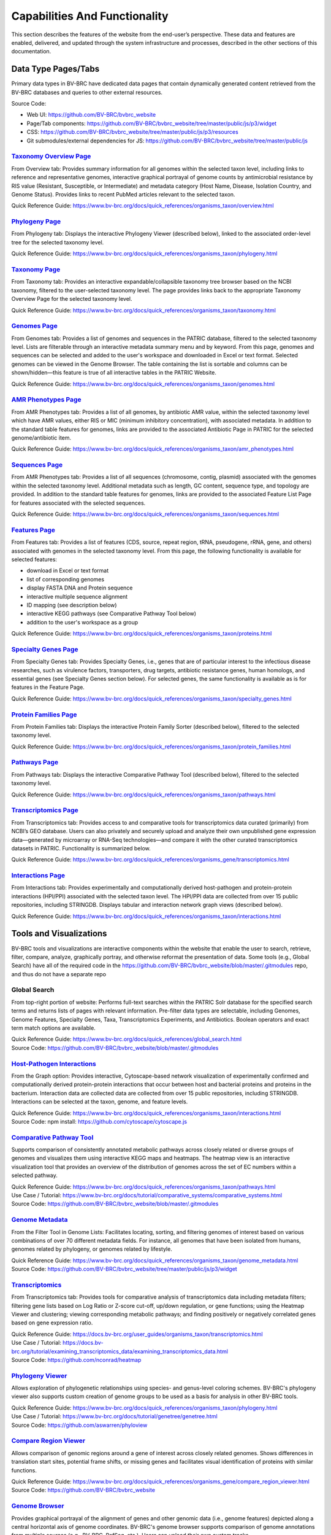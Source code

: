 Capabilities And Functionality
===============================

This section describes the features of the website from the end-user’s perspective. These data and features are enabled, delivered, and updated through the system infrastructure and processes, described in the other sections of this documentation.

Data Type Pages/Tabs
---------------------

Primary data types in BV-BRC have dedicated data pages that contain dynamically generated content retrieved from the BV-BRC databases and queries to other external resources.

Source Code:

- Web UI: https://github.com/BV-BRC/bvbrc_website
- Page/Tab components: https://github.com/BV-BRC/bvbrc_website/tree/master/public/js/p3/widget
- CSS: https://github.com/BV-BRC/bvbrc_website/tree/master/public/js/p3/resources
- Git submodules/external dependencies for JS: https://github.com/BV-BRC/bvbrc_website/tree/master/public/js

`Taxonomy Overview Page <https://www.bv-brc.org/view/Taxonomy/1763#view_tab=overview>`_
###########################################################################################

From Overview tab: Provides summary information for all genomes within the selected taxon level, including links to reference and representative genomes, interactive graphical portrayal of genome counts by antimicrobial resistance by RIS value (Resistant, Susceptible, or Intermediate) and metadata category (Host Name, Disease, Isolation Country, and Genome Status). Provides links to recent PubMed articles relevant to the selected taxon.

Quick Reference Guide: https://www.bv-brc.org/docs/quick_references/organisms_taxon/overview.html

`Phylogeny Page <https://www.bv-brc.org/view/Taxonomy/1763#view_tab=phylogeny>`_
####################################################################################

From Phylogeny tab: Displays the interactive Phylogeny Viewer (described below), linked to the associated order-level tree for the selected taxonomy level.

Quick Reference Guide: https://www.bv-brc.org/docs/quick_references/organisms_taxon/phylogeny.html

`Taxonomy Page <https://www.bv-brc.org/view/Taxonomy/1763#view_tab=taxontree>`_
###################################################################################

From Taxonomy tab: Provides an interactive expandable/collapsible taxonomy tree browser based on the NCBI taxonomy, filtered to the user-selected taxonomy level. The page provides links back to the appropriate Taxonomy Overview Page for the selected taxonomy level. 

Quick Reference Guide: https://www.bv-brc.org/docs/quick_references/organisms_taxon/taxonomy.html

`Genomes Page <https://www.bv-brc.org/view/Taxonomy/77643#view_tab=genomes>`_
#################################################################################

From Genomes tab: Provides a list of genomes and sequences in the PATRIC database, filtered to the selected taxonomy level. Lists are filterable through an interactive metadata summary menu and by keyword. From this page, genomes and sequences can be selected and added to the user's workspace and downloaded in Excel or text format. Selected genomes can be viewed in the Genome Browser. The table containing the list is sortable and columns can be shown/hidden—this feature is true of all interactive tables in the PATRIC Website.

Quick Reference Guide: https://www.bv-brc.org/docs/quick_references/organisms_taxon/genomes.html

`AMR Phenotypes Page <https://www.bv-brc.org/view/Taxonomy/77643#view_tab=amr>`_
####################################################################################

From AMR Phenotypes tab: Provides a list of all genomes, by antibiotic AMR value, within the selected taxonomy level which have AMR values, either RIS or MIC (minimum inhibitory concentration), with associated metadata. In addition to the standard table features for genomes, links are provided to the associated Antibiotic Page in PATRIC for the selected genome/antibiotic item.

Quick Reference Guide: https://www.bv-brc.org/docs/quick_references/organisms_taxon/amr_phenotypes.html

`Sequences Page <https://www.bv-brc.org/view/Taxonomy/77643#view_tab=sequences>`_
#####################################################################################

From AMR Phenotypes tab: Provides a list of all sequences (chromosome, contig, plasmid) associated with the genomes within the selected taxonomy level. Additional metadata such as length, GC content, sequence type, and topology are provided. In addition to the standard table features for genomes, links are provided to the associated Feature List Page for features associated with the selected sequences. 

Quick Reference Guide: https://www.bv-brc.org/docs/quick_references/organisms_taxon/sequences.html

`Features Page <https://www.bv-brc.org/view/Taxonomy/77643#view_tab=features>`_
###################################################################################

From Features tab: Provides a list of features (CDS, source, repeat region, tRNA, pseudogene, rRNA, gene, and others) associated with genomes in the selected taxonomy level. From this page, the following functionality is available for selected features:

- download in Excel or text format
- list of corresponding genomes
- display FASTA DNA and Protein sequence
- interactive multiple sequence alignment
- ID mapping (see description below)
- interactive KEGG pathways (see Comparative Pathway Tool below)
- addition to the user's workspace as a group

Quick Reference Guide: https://www.bv-brc.org/docs/quick_references/organisms_taxon/proteins.html

`Specialty Genes Page <https://www.bv-brc.org/view/Taxonomy/77643#view_tab=specialtyGenes>`_
################################################################################################

From Specialty Genes tab: Provides Specialty Genes, i.e., genes that are of particular interest to the infectious disease researches, such as virulence factors, transporters, drug targets, antibiotic resistance genes, human homologs, and essential genes (see Specialty Genes section below). For selected genes, the same functionality is available as is for features in the Feature Page. 

Quick Reference Guide: https://www.bv-brc.org/docs/quick_references/organisms_taxon/specialty_genes.html

`Protein Families Page <https://www.bv-brc.org/view/Taxonomy/77643#view_tab=proteinFamilies>`_
##################################################################################################

From Protein Families tab: Displays the interactive Protein Family Sorter (described below), filtered to the selected taxonomy level.

Quick Reference Guide: https://www.bv-brc.org/docs/quick_references/organisms_taxon/protein_families.html

`Pathways Page <https://www.bv-brc.org/view/Taxonomy/77643#view_tab=pathways>`_
###################################################################################

From Pathways tab: Displays the interactive Comparative Pathway Tool (described below), filtered to the selected taxonomy level. 

Quick Reference Guide: https://www.bv-brc.org/docs/quick_references/organisms_taxon/pathways.html

`Transcriptomics Page <https://www.bv-brc.org/view/Taxonomy/77643#view_tab=transcriptomics>`_
##################################################################################################

From Transcriptomics tab: Provides access to and comparative tools for transcriptomics data curated (primarily) from NCBI’s GEO database. Users can also privately and securely upload and analyze their own unpublished gene expression data—generated by microarray or RNA-Seq technologies—and compare it with the other curated transcriptomics datasets in PATRIC. Functionality is summarized below.

Quick Reference Guide: https://www.bv-brc.org/docs/quick_references/organisms_gene/transcriptomics.html

`Interactions Page <https://www.bv-brc.org/view/Genome/83332.12#view_tab=interactions>`_
############################################################################################

From Interactions tab: Provides experimentally and computationally derived host-pathogen and protein-protein interactions (HPI/PPI) associated with the selected taxon level. The HPI/PPI data are collected from over 15 public repositories, including STRINGDB. Displays tabular and interaction network graph views (described below). 

Quick Reference Guide: https://www.bv-brc.org/docs/quick_references/organisms_taxon/interactions.html

Tools and Visualizations
------------------------

BV-BRC tools and visualizations are interactive components within the website that enable the user to search, retrieve, filter, compare, analyze, graphically portray, and otherwise reformat the presentation of data.  Some tools (e.g., Global Search) have all of the required code in the https://github.com/BV-BRC/bvbrc_website/blob/master/.gitmodules repo, and thus do not have a separate repo 

Global Search
##############

From top-right portion of website: Performs full-text searches within the PATRIC Solr database for the specified search terms and returns lists of pages with relevant information. Pre-filter data types are selectable, including Genomes, Genome Features, Specialty Genes, Taxa, Transcriptomics Experiments, and Antibiotics. Boolean operators and exact term match options are available.

| Quick Reference Guide: https://www.bv-brc.org/docs/quick_references/global_search.html
| Source Code: https://github.com/BV-BRC/bvbrc_website/blob/master/.gitmodules

`Host-Pathogen Interactions <http://www.bv-brc.org/portal/portal/patric/HPITool?cType=taxon&cId=&dm=>`_
###########################################################################################################

From the Graph option: Provides interactive, Cytoscape-based network visualization of experimentally confirmed and computationally derived protein-protein interactions that occur between host and bacterial proteins and proteins in the bacterium. Interaction data are collected data are collected from over 15 public repositories, including STRINGDB. Interactions can be selected at the taxon, genome, and feature levels.

| Quick Reference Guide: https://www.bv-brc.org/docs/quick_references/organisms_taxon/interactions.html
| Source Code: npm install: https://github.com/cytoscape/cytoscape.js

`Comparative Pathway Tool <https://www.bv-brc.org/app/ComparativePathway>`_
###############################################################################

Supports comparison of consistently annotated metabolic pathways across closely related or diverse groups of genomes and visualizes them using interactive KEGG maps and heatmaps. The heatmap view is an interactive visualization tool that provides an overview of the distribution of genomes across the set of EC numbers within a selected pathway.

| Quick Reference Guide: https://www.bv-brc.org/docs/quick_references/organisms_taxon/pathways.html
| Use Case / Tutorial: https://www.bv-brc.org/docs/tutorial/comparative_systems/comparative_systems.html
| Source Code: https://github.com/BV-BRC/bvbrc_website/blob/master/.gitmodules

`Genome Metadata <https://www.bv-brc.org/view/Taxonomy/2#view_tab=genomes>`_
################################################################################

From the Filter Tool in Genome Lists: Facilitates locating, sorting, and filtering genomes of interest based on various combinations of over 70 different metadata fields. For instance, all genomes that have been isolated from humans, genomes related by phylogeny, or genomes related by lifestyle. 

| Quick Reference Guide: https://www.bv-brc.org/docs/quick_references/organisms_taxon/genome_metadata.html
| Source Code: https://github.com/BV-BRC/bvbrc_website/tree/master/public/js/p3/widget

`Transcriptomics <https://www.bv-brc.org/view/Genome/83332.12#view_tab=transcriptomics>`_
##############################################################################################

From Transcriptomics tab: Provides tools for comparative analysis of transcriptomics data including metadata filters; filtering gene lists based on Log Ratio or Z-score cut-off, up/down regulation, or gene functions; using the Heatmap Viewer and clustering; viewing corresponding metabolic pathways; and finding positively or negatively correlated genes based on gene expression ratio.

| Quick Reference Guide: https://docs.bv-brc.org/user_guides/organisms_taxon/transcriptomics.html
| Use Case / Tutorial: https://docs.bv-brc.org/tutorial/examining_transcriptomics_data/examining_transcriptomics_data.html
| Source Code: https://github.com/nconrad/heatmap

`Phylogeny Viewer <https://www.bv-brc.org/view/Taxonomy/1763#view_tab=phylogeny>`_
#####################################################################################

Allows exploration of phylogenetic relationships using species- and genus-level coloring schemes. BV-BRC's phylogeny viewer also supports custom creation of genome groups to be used as a basis for analysis in other BV-BRC tools.

| Quick Reference Guide: https://www.bv-brc.org/docs/quick_references/organisms_taxon/phylogeny.html
| Use Case / Tutorial: https://www.bv-brc.org/docs/tutorial/genetree/genetree.html
| Source Code: https://github.com/aswarren/phyloview

`Compare Region Viewer <https://www.bv-brc.org/view/Feature/PATRIC.83332.12.NC_000962.CDS.10484.10828.fwd#view_tab=compareRegionViewer>`_
#############################################################################################################################################

Allows comparison of genomic regions around a gene of interest across closely related genomes. Shows differences in translation start sites, potential frame shifts, or missing genes and facilitates visual identification of proteins with similar functions. 

| Quick Reference Guide: https://www.bv-brc.org/docs/quick_references/organisms_gene/compare_region_viewer.html
| Source Code: https://github.com/BV-BRC/bvbrc_website

`Genome Browser <https://www.bv-brc.org/view/Genome/83332.12#view_tab=browser&loc=NC_000962%3A1..100027&tracks=refseqs%2CPATRICGenes%2CRefSeqGenes&highlight=>`_
#####################################################################################################################################################################

Provides graphical portrayal of the alignment of genes and other genomic data (i.e., genome features) depicted along a central horizontal axis of genome coordinates. BV-BRC's genome browser supports comparison of genome annotations from multiple sources (e.g., BV-BRC, RefSeq, etc.). Users can upload their own custom tracks. 

| Quick Reference Guide: https://www.bv-brc.org/docs/quick_references/organisms_gene/genome_browser.html
| Source Code: https://github.com/GMOD/jbrowse

`Circular Genome Viewer <https://www.bv-brc.org/view/Genome/83332.12#view_tab=circular>`_
#############################################################################################

Portrays the genome in a circular map, showing genome annotations and sequence properties.  Provides tracks for chromosomes / plasmids / contigs, CDS (forward & reverse), RNAs, GC content, GC skew, and miscellaneous features, GC content and GC skew can be displayed as a line plot, histogram, or heatmap. Users can upload their own custom tracks. 

| Source Code: https://github.com/dmachi/circulus

Genome Alignment Viewer
########################

Available to view output from Genome Alignment Service. Uses Mauve to provide an interactive view of aligned genomes including deletions, insertions, and rearrangements.

Source Code: https://github.com/nconrad/mauve-viewer

Services
---------

PATRIC services provide simple, integrated access to computational software for processing and analysis of raw data and common data types. Access is provided via the Services top menu which displays a simple submission form for each service.  In order to use most of the services, the user must be logged in (denoted by “Login required” at the end of the descriptions below). This is required in order to accommodate user upload of their data and longer, more computationally intensive analyses on HPC machines. The results of the service are deposited in the user’s workspace.  A few of the services, such as BLAST, do not require login and instead render the results appropriately in the website.

Source Code:

- Submission forms: https://github.com/BV-BRC/bvbrc_website/tree/master/public/js/p3/widget/app
- Application Execution Service: https://github.com/PATRIC3/app_service

  - *Note: All of the standalone computational services are dependent on app_service.  For services below for which no other repos are listed (e.g., Variation Analysis, Metagenomic Read Mapping, Taxonomic Classification, Protein Family Sorter, Comparative Pathway, and ID Mapping) app_service includes all PATRIC code required for the service, plus possibly other third party command line tools.* 
- Also required for all services:

  - https://github.com/PATRIC3/dev_container
  - https://github.com/PATRIC3/p3_deployment
  - https://github.com/TheSEED/typecomp
  - https://github.com/olsonanl/p3_seed_server
  - https://github.com/PATRIC3/Workspace

`Genome Assembly Service <https://www.bv-brc.org/app/Assembly>`_
####################################################################

The Genome Assembly Service can be used to perform an automated genome assembly using the latest computational tools. Single or multiple assemblers can be invoked to compare results. The assembly service attempts to select the best assembly—i.e., assembly with the smallest number of contigs and the longest average contig length. Several assembly workflows or “recipes” are available. These workflows have been tuned and tested to fit certain data types or desired analysis criteria such as throughput or rigor. The assembly service’s flexible nature also enables the rapid design and emulation of other popular protocols. Login required.

| Quick Reference Guide: https://docs.bv-brc.org/user_guides/services/genome_assembly_service.html
| Use Case / Tutorial: https://docs.bv-brc.org/tutorial/genome_assembly/assembly.html
| Source Code: https://github.com/PATRIC3/p3_assembly

`Genome Annotation Service <https://www.bv-brc.org/app/Annotation>`_
#########################################################################

The Genome Annotation Service is based on the RAST Toolkit (RASTtk). RASTtk is a modular extensible genome annotation system that provides mechanisms for identifying genomic features and annotating their functions. The RASTtk annotation engine uses a signature k-mer method to propagate annotations taken from the CoreSEED, a genome annotation system that has been central to the quality of the RAST annotations over the years. The CoreSEED curation process takes advantage of subsystems-based annotation to ensure high-quality, consistent annotations. RASTtk is fully defined at http://www.ncbi.nlm.nih.gov/pubmed/25666585. Links and instructions for downloading and installing RASTtk client code are included. The subsystems annotation method is described at http://nar.oxfordjournals.org/content/33/17/5691.full. Login required.

| Quick Reference Guide: https://docs.bv-brc.org/user_guides/services/genome_annotation_service.html
| Use Case / Tutorial: https://docs.bv-brc.org/tutorial/genome_annotation/annotation.html
| Source Code: https://github.com/theseed/genome_annotation

`Comprehensive Genome Analysis Service <https://bv-brc.org/app/ComprehensiveGenomeAnalysis>`_
#################################################################################################

The Comprehensive Genome Analysis Service provides a streamlined analysis "meta-service" that accepts raw reads and performs a comprehensive analysis including assembly, annotation, identification of nearest neighbors, a basic comparative analysis that includes a subsystem summary, phylogenetic tree, and the features that distinguish the genome from its nearest neighbors. Login required.

| Quick Reference Guide: https://docs.bv-brc.org/user_guides/services/comprehensive_genome_analysis_service.html
| Use Case / Tutorial: https://docs.bv-brc.org/tutorial/comprehensive-genome-analysis/comprehensive-genome-analysis.html
| Source Code: https://github.com/PATRIC3/app_service

`BLAST Service <https://bv-brc.org/app/BLAST>`_
###################################################

The PATRIC BLAST service integrates the BLAST (Basic Local Alignment Search Tool) algorithms to perform searches against public or private genomes in PATRIC or other reference databases using a DNA or protein sequence and find matching genomes, genes, RNAs, or proteins.

| Quick Reference Guide: https://docs.bv-brc.org/user_guides/services/blast.html
| Use Case / Tutorial: https://docs.bv-brc.org/tutorial/blast/blast.html
| Source Code: https://github.com/PATRIC3/homology_service

`Similar Genome Finder <https://www.bv-brc.org/app/GenomeDistance>`_
########################################################################

The Similar Genome Finder Service will, for a user-selected genome or for an uploaded FASTA file, find the closest related public genomes (by sequence) in PATRIC using the MInHash algorithm to perform comparisons. Login required.

| Quick Reference Guide: https://docs.bv-brc.org/user_guides/services/similar_genome_finder_service.html
| Use Case / Tutorial: https://docs.bv-brc.org/tutorial/similar_genome_finder/similar_genome_finder.html
| Source Code:

`Variation Analysis Service <https://www.bv-brc.org/app/Variation>`_
########################################################################

The Variation Service can be used to identify and annotate sequence variations using a variety of aligner and SNP calling programs. The service enables users to upload one or multiple short read samples and compare them to a closely related reference genome. For each sample, the service computes the variations against the reference and presents a detailed list of SNPs, MNPs, insertions and deletions with confidence scores and effects such as “synonymous mutation” and “frameshift”. High confidence variations are downloadable in the standard VCF format augmented by SNP annotation. A summary table illustrating how the variations are shared across the samples is also available. Login required.

| Quick Reference Guide: https://docs.bv-brc.org/user_guides/services/variation_analysis_service.html
| Use Case / Tutorial: https://docs.bv-brc.org/tutorial/variation_analysis_service/variation_analysis_service.html
| Source Code: https://github.com/PATRIC3/app_service

`Tn-Seq Analysis Service <https://www.bv-brc.org/app/Tnseq>`_
################################################################

The Tn-Seq Analysis Service allows users to align reads and measure essentiality of their Tn-Seq data using the TRANSIT software. The results can be downloaded or viewed as alignments to the reference genome in the Genome Browser. The alignments are presented as a separate track in the Genome Browser along with annotated genes. Login required.

| Quick Reference Guide: https://docs.bv-brc.org/user_guides/services/tn_seq_analysis_service.html
| Use Case / Tutorial: https://docs.bv-brc.org/tutorial/tn-seq/tn-seq.html
| Source Code: https://github.com/PATRIC3/p3_tnseq

`Phylogenetic Tree Service <https://www.bv-brc.org/app/PhylogeneticTree>`_
##############################################################################

The Phylogenetic Tree Service enables construction of custom phylogenetic trees for up to 50 user-selected genomes. The service builds trees using conserved protein sequences, which is the same methodology used to build the public genus-level phylogenetic trees in the PATRIC website. The service also provides an option for building a codon tree. Users can view or download a Newick file, or access the new tree in the interactive Phylogenetic Tree Viewer in PATRIC. Login required. 

| Quick Reference Guide: https://docs.bv-brc.org/user_guides/services/phylogenetic_tree_building_service.html
| Use Case / Tutorial: https://docs.bv-brc.org/tutorial/phylogenetic_tree_building/tree_building.html, https://docs.bv-brc.org/tutorial/codon_tree_building/codon_tree_building.html
| Source Code: 

- Codon tree: https://github.com/PATRIC3/codon_trees
- Shared proteins: https://github.com/PATRIC3/pepr

`Genome Alignment Service <https://bv-brc.org/app/GenomeAlignment>`_
########################################################################

The Whole Genome Alignment Service aligns genomes using progressiveMauve to create whole genome alignments of up to 20 genomes. Login required.

| Quick Reference Guide: https://docs.bv-brc.org/user_guides/services/genome_alignment_service.html
| Use Case / Tutorial: TBD
| Source Code: https://github.com/PATRIC3/p3_mauve

`Metagenomic Read Mapping Service <https://bv-brc.org/app/MetagenomicReadMapping>`_
#######################################################################################

The Metagenomic Read Mapping Service uses KMA to align reads against antibiotic resistance genes from CARD and virulence factors from VFDB. Login required.

| Quick Reference Guide: https://docs.bv-brc.org/user_guides/services/metagenomic_read_mapping_service.html
| Use Case / Tutorial: https://docs.bv-brc.org/tutorial/metagenomic_read_mapping/metagenomic_read_mapping.html
| Source Code: https://github.com/PATRIC3/app_service

`Taxonomic Classification Service <https://bv-brc.org/app/TaxonomicClassification>`_
########################################################################################

The Taxonomic Classification Service accepts reads or contigs from sequencing of a metagenomic sample and uses Kraken 2 to assign the reads to taxonomic bins, providing an initial profile of the possible constituent organisms present in the sample. Login required.

| Quick Reference Guide: https://docs.bv-brc.org/user_guides/services/taxonomic_classification_service.html
| Use Case / Tutorial: https://docs.bv-brc.org/tutorial/taxonomic_classification/taxonomic_classification.html
| Source Code: https://github.com/PATRIC3/app_service

`Metagenomic Binning Service <https://bv-brc.org/app/MetagenomeBinning>`_
#############################################################################

The Metagenomic Binning Service accepts either reads or contigs, and attempts to "bin" the data into a set of genomes. This service can be used to reconstruct bacterial and archael genomes from environmental samples. Login required.

| Quick Reference Guide: https://docs.bv-brc.org/user_guides/services/metagenomic_binning_service.html
| Use Case / Tutorial: https://docs.bv-brc.org/tutorial/metagenomic_binning/metagenomic_binning.html
| Source Code: 

- https://github.com/SEEDtk/RASTtk
- https://github.com/SEEDtk/kernel
- https://github.com/SEEDtk/utils
- https://github.com/SEEDtk/tbltools
- https://github.com/SEEDtk/ERDB

`Expression Import Service <https://www.bv-brc.org/app/Expression>`_
########################################################################

The Expression Import Service allows users to upload differential expression data into their private workspace and compare it with other expression data available in PATRIC. The service supports gene expression, protein expression, and phenotype array data in the form of log ratios, generated by comparing samples, conditions, or time points. Login required.

| Quick Reference Guide: https://docs.bv-brc.org/user_guides/services/expression_data_import_service.html
| Use Case / Tutorial: https://docs.bv-brc.org/tutorial/expression_import/expression_import.html
| Source Code: https://github.com/PATRIC3/p3diffexp

`RNA-Seq Analysis Service <https://www.bv-brc.org/app/Rnaseq>`_
###################################################################

The RNA-Seq Analysis Service provides tools for aligning, assembling, and testing differential expression on RNA-Seq data. Three recipes for processing RNA-Seq data are included: 1) Rockhopper, based on the popular Rockhopper tool for processing prokaryotic RNA-Seq data; 2) Tuxedo, based on the tuxedo suite of tools (i.e., Bowtie, Cufflinks, Cuffdiff); and 3) Host HISTAT2 for analyzing RNA-Seq datasets from host (human, mouse, etc.) in support of dual RNA-Seq. The service provides SAM/BAM output for alignment, tab delimited files profiling expression levels, and differential expression test results between conditions. Login required.

| Quick Reference Guide: https://docs.bv-brc.org/user_guides/services/rna_seq_analysis_service.html
| Use Case / Tutorial: https://docs.bv-brc.org/tutorial/rna_seq_submission/submitting_rna_seq_job.html
| Source Code: https://github.com/aswarren/Prok-tuxedo

Included RNA-Seq tools:

- https://cs.wellesley.edu/~btjaden/Rockhopper/download.html
- https://www.bioinformatics.babraham.ac.uk/projects/fastqc/
- https://sourceforge.net/projects/samstat/

`Protein Family Sorter Service <https://bv-brc.org/app/ProteinFamily>`_
###########################################################################

The Protein Family Sorter Service tool enables researchers to examine the distribution of protein families across a set of user-selected genomes. Results are displayed in a page showing all the families associated with the selected genomes, plus filter controls and an interactive heatmap.

| Quick Reference Guide: https://docs.bv-brc.org/user_guides/services/protein_family_service.html
| Use Case / Tutorial: https://docs.bv-brc.org/tutorial/protein_family_sorter/protein_family_sorter.html
| Source Code: https://github.com/PATRIC3/app_service

`Proteome Comparison Service <https://www.bv-brc.org/app/SeqComparison>`_
############################################################################

The Proteome Comparison Service performs protein sequence-based genome comparison using bidirectional BLASTP. This service allows users to select up to 8 genomes (either public or private) and compare them to a user selected reference genome. The service also allows users to upload an external genome file in FASTA format for an additional comparison. The genome comparison result is displayed as an interactive circular genome view on the webpage. Both the SVG image and the bidirectional BLASTP comparison results can be downloaded. Login required.

| Quick Reference Guide: https://docs.bv-brc.org/user_guides/services/proteome_comparison_service.html
| Use Case / Tutorial: https://docs.bv-brc.org/tutorial/proteome_comparison/proteome_comparison.html
| Source Code: https://github.com/PATRIC3/app_service

`Comparative Pathway Service <https://bv-brc.org/app/ComparativePathway>`_
##############################################################################

The Comparative Pathway Service allows users to identify a set of pathways based on taxonomy, EC number, pathway ID, pathway name and/or specific annotation type. 

| Quick Reference Guide: https://docs.bv-brc.org/user_guides/services/comparative_pathway_service.html
| Use Case / Tutorial: https://docs.bv-brc.org/tutorial/comparative_pathways/comparative_pathways.html
| Source Code: https://github.com/PATRIC3/app_service

`Model Reconstruction Service <https://www.bv-brc.org/app/Reconstruct>`_
############################################################################

The Model Reconstruction Service allows users to construct their own metabolic model for any genome in PATRIC. The service includes support for model gap-filling, flux balance analysis, essential gene prediction, and export of models in SBML format. The service leverages capabilities of the ModelSEED (PMID: 20802497). Login required. 

| Quick Reference Guide: https://docs.bv-brc.org/user_guides/services/model_reconstruction_service.html
| Use Case / Tutorial: https://docs.bv-brc.org/tutorial/metabolic_model_reconstruction/metabolic_model_reconstruction.html
| Source Code: https://github.com/ModelSEED/ProbModelSEED

`ID Mapper Service <https://www.bv-brc.org/app/IDMapper>`_
##############################################################

The ID Mapper Service allows users to map individual or sets of PATRIC identifiers to those from other prominent external databases, such as GenBank, RefSeq, EMBL, UniProt, KEGG, etc. Alternatively, users can start with a list of external database identifiers and map them to the corresponding PATRIC features. Login required.

| Quick Reference Guide: https://docs.bv-brc.org/user_guides/services/id_mapper.html
| Use Case / Tutorial: https://docs.bv-brc.org/tutorial/id_mapper/id_mapper.html
| Source Code: https://github.com/PATRIC3/app_service

Project Information Pages
--------------------------

The information in these pages in the PATRIC website are maintained in a GitHub repository and delivered through the PATRIC Static Content management process, described below. These are available through the Help menu and other areas of the site.

PATRIC Quickstart Video
########################

From Help Menu: Short video that provides an overview of the PATRIC website and how to navigate through the site. 

Source Code: https://github.com/PATRIC3/p3_docs/blob/master/docroot/quickstart_video.md

`Quick Reference Guides <https://docs.bv-brc.org/user_guides/index.html>`_
##########################################################################

Contains complete listing of all user documentation. Quick Reference Guides are available for all major PATRIC features.

| Quick Reference Guide: https://docs.bv-brc.org/user_guides/index.html
| Source Code: https://github.com/PATRIC3/p3_docs/tree/master/docroot/user_guides

`Tutorials (Use Cases) <https://docs.bv-brc.org/tutorial/index.html>`_
###########################################################################

Provides print-friendly Use Case / Tutorials that explain step-by-step how to use key PATRIC features and tools using realistic biological research examples.

| Quick Reference Guide: https://docs.bv-brc.org/tutorial/index.html
| Source Code: https://github.com/PATRIC3/p3_docs/tree/master/docroot/tutorial

`Common Tasks <https://docs.bv-brc.org/common_tasks/>`_
###########################################################

Provides an overview with links to Quick Reference Guides and Tutorials, organized by common tasks in PATRIC.

Source Code: https://github.com/PATRIC3/p3_docs/tree/master/docroot/common_tasks

`CLI (Command Line Interface) Tutorial <https://docs.bv-brc.org/cli_tutorial/>`_
#####################################################################################

Provides installation instructions and links to reference information and tutorials for the PATRIC Command Line Interface.

Source Code: https://github.com/PATRIC3/p3_docs/tree/master/docroot/cli_tutorial

`Webinars <https://docs.bv-brc.org/webinar/>`_
##################################################

Provides information on upcoming webinars and links to previously recorded webinars. Videos of recorded webinars are hosted on PATRIC’s YouTube Channel.

Source Code: https://github.com/PATRIC3/p3_docs/tree/master/docroot/webinar

`Instructional Videos <https://docs.bv-brc.org/videos/>`_
#############################################################

Provides links to short videos that demonstrate how to perform common tasks in PATRIC. The videos are hosted on PATRIC’s YouTube Channel.

Source Code: https://github.com/PATRIC3/p3_docs/tree/master/docroot/videos

`PATRIC Workshops <https://docs.bv-brc.org/website/workshops.html>`_
########################################################################

Provides listing of all past PATRIC workshops and links to registration information for upcoming workshops. 

Source Code: https://github.com/PATRIC3/p3_docs/blob/master/docroot/workshops.rst

`Contact Us <https://docs.bv-brc.org/contact.html>`_
########################################################

Provides information on how to get in contact with the PATRIC team.

Source Code: https://github.com/PATRIC3/p3_docs/blob/master/docroot/contact.md

Provide Feedback
#################

From the Help Menu: Provides a feedback form that generates a ticket in the PATRIC Jira user issue tracking system. 

Source Code: https://github.com/BV-BRC/bvbrc_website

`News <https://docs.bv-brc.org/news/>`_
###########################################

Listing of all recent and past PATRIC news items.  

Source Code: https://github.com/PATRIC3/p3_docs/tree/master/docroot/news

`Publications <https://docs.bv-brc.org/website/publications.html>`_
#######################################################################

Provides listing of all publications developed in whole or in part through the PATRIC project, with links to the publications themselves. 

Source Code: https://github.com/PATRIC3/p3_docs/blob/master/docroot/publications.md

`Workshops <https://docs.bv-brc.org/website/workshops.html>`_
#################################################################

Provides listing of all past PATRIC workshops and links to registration information for upcoming workshops.

Source Code: https://github.com/PATRIC3/p3_docs/blob/master/docroot/workshops.rst

`Presentations <https://docs.bv-brc.org/website/presentations.html>`_
#########################################################################

Provides listing of all past PATRIC external presentations. 

Source Code: https://github.com/PATRIC3/p3_docs/blob/master/docroot/presentations.rst

`Usage Metrics <https://docs.bv-brc.org/website/usage_metrics.html>`_
##########################################################################

Provides summary metrics for website traffic, analysis service usage, citations to the PATRIC resource, and other similar information. 

Source Code: https://github.com/PATRIC3/p3_docs/blob/master/docroot/usage_metrics.md

`About PATRIC <https://docs.bv-brc.org/website/about.html>`_
################################################################

Provides general information about the PATRIC project, its scope, funding, and project team. 

Source Code: https://github.com/PATRIC3/p3_docs/blob/master/docroot/about.md

`Cite PATRIC <https://docs.bv-brc.org/website/cite_patric.html>`_
######################################################################

Provides reference information for citing PATRIC and a link to the full article at PubMed Central. 

Source Code: https://github.com/PATRIC3/p3_docs/blob/master/docroot/cite_patric.md

`Scientific Working Group (SWG) <https://docs.bv-brc.org/website/swg.html>`_
#########################################################################################

Provides listing of the PATRIC SWG members and their institutional affiliations. 

Source Code: https://github.com/PATRIC3/p3_docs/blob/master/docroot/scientific_working_group.rst

`Personnel <https://docs.bv-brc.org/website/personnel.html>`_
#################################################################

Provides listing of PATRIC team personnel. 

Source Code: https://github.com/PATRIC3/p3_docs/blob/master/docroot/personnel.rst

`Scientific Collaborations <https://docs.bv-brc.org/acknowledgements.html>`_
#####################################################################################

Provides listing of PATRIC key collaborators, data sources, and software tools used, with appropriate links.

Source Code: https://github.com/PATRIC3/p3_docs/blob/master/docroot/collaborations.md

`Related Sites <https://docs.bv-brc.org/website/related_sites.html>`_
##########################################################################

Provides links to resources of relevance to PATRIC. 

Source Code: https://github.com/PATRIC3/p3_docs/blob/master/docroot/related_sites.md

`System Documentation <https://docs.bv-brc.org/system_documentation.html>`_
################################################################################

Link to the PATRIC GitHub code repository, including architectural and system descriptions. 

Source Code: https://github.com/PATRIC3/p3_docs/tree/master/docroot/system_documentation

`PATRIC GitHub <https://github.com/patric3>`_
###############################################

Link to PATRIC source code repository. 

Source Code: https://github.com/PATRIC3/p3_docs/blob/master/docroot/github.rst

`System Status <https://www.bv-brc.org/status>`_
####################################################

Provides listing of current status (operational, down) of key backend services. This can be helpful for PATRIC developers and users if there appears to be a problem with some part the site. 

Source Code: https://github.com/BV-BRC/bvbrc_website
